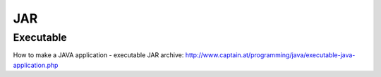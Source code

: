 JAR
***

Executable
==========

How to make a JAVA application - executable JAR archive:
http://www.captain.at/programming/java/executable-java-application.php

